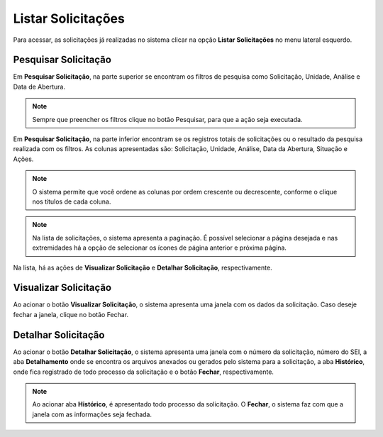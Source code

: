 Listar Solicitações
=============================

.. meta::
 :description: Apresentação do Listar Solicitações.
  
Para acessar, as solicitações já realizadas no sistema clicar na opção **Listar Solicitações** no menu lateral esquerdo.

.. image:: ../images/SAIP_Interno_Listar_Solicitacoes.png 
    :alt: SAIP Interno Listar Solicitações

Pesquisar Solicitação
----------------------

Em **Pesquisar Solicitação**, na parte superior se encontram os filtros de pesquisa como Solicitação, Unidade, Análise e Data de Abertura.

.. image:: ../images/SAIP_Interno_Listar_Solicitacoes_Filtros.png
     :alt: SAIP Interno Listar Solicitações Filtros

.. note::
   Sempre que preencher os filtros clique no botão Pesquisar, para que a ação seja executada.

.. image:: ../images/SAIP_Interno_Listar_Solicitacoes_Filtros_Pesquisar.png
     :alt: SAIP Interno Listar Solicitações Pesquisar


Em **Pesquisar Solicitação**, na parte inferior encontram se os registros totais de solicitações ou o resultado da pesquisa realizada com os filtros. As colunas apresentadas são: Solicitação,  Unidade, Análise, Data da Abertura, Situação e Ações.

.. image:: ../images/SAIP_Interno_Listar_Solicitacoes_Resultado.png
     :alt: SAIP Interno Listar Solicitações Resultado

.. note::
    O sistema permite que você ordene as colunas por ordem crescente ou decrescente, conforme o clique nos títulos de cada coluna.

.. image:: ../images/SAIP_Interno_Listar_Solicitacoes_Resultado_Ordenar.png
     :alt: SAIP Interno Listar Solicitações Ordenar

.. note::
    Na lista de solicitações, o sistema apresenta a paginação. É possível selecionar a página desejada e nas extremidades há a opção de selecionar os ícones de página anterior e próxima página.

.. image:: ../images/SAIP_Interno_Listar_Solicitacoes_Resultado_Paginacao.png
     :alt: SAIP Interno Listar Solicitações Paginação


Na lista, há as ações de **Visualizar Solicitação** e **Detalhar Solicitação**, respectivamente.

.. image:: ../images/SAIP_Interno_Listar_Solicitacoes_Resultado_Acoes.png
     :alt: SAIP Interno Listar Solicitações Açoes


Visualizar Solicitação
----------------------- 

Ao acionar o botão **Visualizar Solicitação**, o sistema apresenta uma janela com os dados da solicitação. Caso deseje fechar a janela, clique no botão Fechar.

.. image:: ../images/SAIP_Interno_Listar_Solicitacoes_Resultado_Acoes_Visualizar.png
     :alt: SAIP Interno Listar Solicitações Visualizar


Detalhar Solicitação
---------------------  

Ao acionar o botão **Detalhar Solicitação**, o sistema apresenta uma janela com o número da solicitação, número do SEI, a aba **Detalhamento** onde se encontra os arquivos anexados ou gerados pelo sistema para a solicitação, a aba **Histórico**, onde fica registrado de todo processo da solicitação e o botão **Fechar**, respectivamente.

.. image:: ../images/SAIP_Interno_Listar_Solicitacoes_Resultado_Acoes_Detalhar.png
    :alt: SAIP Interno Listar Solicitações Detalhar


.. note::
   Ao acionar aba **Histórico**, é apresentado todo processo da solicitação. O **Fechar**, o sistema faz com que a janela com as informações seja fechada.

.. image:: ../images/SAIP_Interno_Listar_Solicitacoes_Resultado_Acoes_Detalhar_Aba.png
    :alt: SAIP Interno Listar Solicitações Aba

